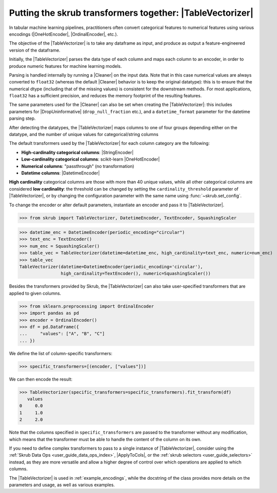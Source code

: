 .. |TableVectorizer| replace:: :class:`~skrub.TableVectorizer`
.. |Cleaner| replace:: :class:`~skrub.Cleaner`
.. |DropUninformative| replace:: :class:`~skrub.DropUninformative`
.. |DatetimeEncoder| replace:: :class:`~skrub.DatetimeEncoder`
.. |StringEncoder| replace:: :class:`~skrub.StringEncoder`
.. |OneHotEncoder| replace:: :class:`~sklearn.preprocessing.OneHotEncoder`
.. |OrdinalEncoder| replace:: :class:`~sklearn.preprocessing.OrdinalEncoder`
.. |TextEncoder| replace:: :class:`~skrub.TextEncoder`
.. |ApplyToCols| replace:: :class:`~skrub.ApplyToCols`

.. _user_guide_table_vectorizer:

Putting the skrub transformers together: |TableVectorizer|
----------------------------------------------------------

In tabular machine learning pipelines, practitioners often convert categorical
features to numerical features using various encodings (|OneHotEncoder|, |OrdinalEncoder|,
etc.).

The objective of the |TableVectorizer| is to take any dataframe as input, and
produce as output a feature-engineered version of the dataframe.

Initially, the |TableVectorizer| parses the data type of each column and maps each
column to an encoder, in order to produce numeric features for machine learning
models.

Parsing is handled internally by running a |Cleaner| on the input data.
Note that in this  case numerical values are always converted to ``float32``
(whereas the default |Cleaner| behavior is to keep the original datatype): this
is to ensure that the numerical dtype (including that of the missing values) is
consistent for the downstream methods. For most applications, ``float32`` has a
sufficient precision, and reduces the memory footprint of the resulting features.

The same parameters used for the |Cleaner| can also be set when creating the
|TableVectorizer|: this includes parameters for |DropUninformative|
(``drop_null_fraction`` etc.), and a ``datetime_format`` parameter for the
datetime parsing step.


After detecting the datatypes, the |TableVectorizer| maps columns to one of
four groups depending either on the datatype, and the number of unique values
for categorical/string columns

The default transformers used by the |TableVectorizer| for each column category
are the following:

- **High-cardinality categorical columns**: |StringEncoder|
- **Low-cardinality categorical columns**: scikit-learn |OneHotEncoder|
- **Numerical columns**: "passthrough" (no transformation)
- **Datetime columns**: |DatetimeEncoder|

**High cardinality** categorical columns are those with more than 40 unique values,
while all other categorical columns are considered **low cardinality**: the
threshold can be changed by setting the ``cardinality_threshold`` parameter of
|TableVectorizer|, or by changing the configuration parameter with the same name
using :func:`~skrub.set_config`.

To change the encoder or alter default parameters, instantiate an encoder and pass
it to |TableVectorizer|.

>>> from skrub import TableVectorizer, DatetimeEncoder, TextEncoder, SquashingScaler

>>> datetime_enc = DatetimeEncoder(periodic_encoding="circular")
>>> text_enc = TextEncoder()
>>> num_enc = SquashingScaler()
>>> table_vec = TableVectorizer(datetime=datetime_enc, high_cardinality=text_enc, numeric=num_enc)
>>> table_vec
TableVectorizer(datetime=DatetimeEncoder(periodic_encoding='circular'),
                high_cardinality=TextEncoder(), numeric=SquashingScaler())


Besides the transformers provided by Skrub, the |TableVectorizer| can also take
user-specified transformers that are applied to given columns.

>>> from sklearn.preprocessing import OrdinalEncoder
>>> import pandas as pd
>>> encoder = OrdinalEncoder()
>>> df = pd.DataFrame({
...     "values": ["A", "B", "C"]
... })

We define the list of column-specific transformers:

>>> specific_transformers=[(encoder, ["values"])]

We can then encode the result:

>>> TableVectorizer(specific_transformers=specific_transformers).fit_transform(df)
   values
0     0.0
1     1.0
2     2.0

Note that the columns specified in ``specific_transformers`` are passed to the
transformer without any modification, which means that the transformer must be
able to handle the content of the column on its own.

If you need to define complex transformers to pass to a single instance of
|TableVectorizer|, consider using the :ref:`Skrub Data Ops <user_guide_data_ops_index>`,
|ApplyToCols|, or the :ref:`skrub selectors <user_guide_selectors>` instead, as
they are more versatile and allow a higher degree
of control over which operations are applied to which columns.

The |TableVectorizer| is used in :ref:`example_encodings`, while the
docstring of the class provides more details on the parameters and usage, as well
as various examples.
